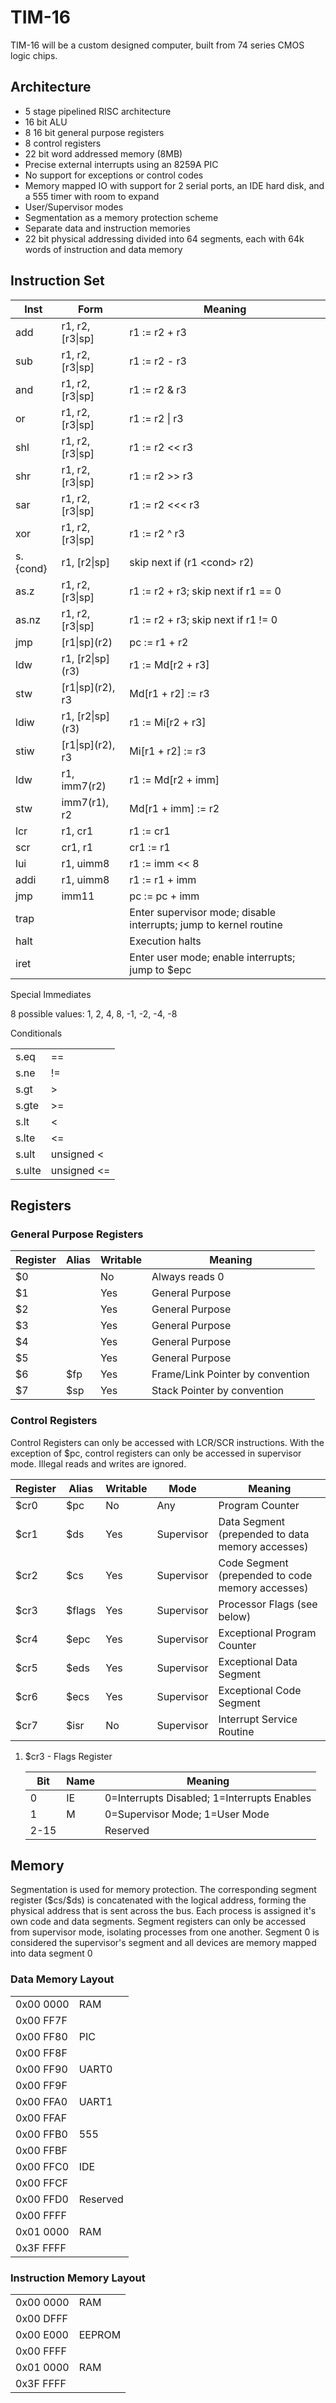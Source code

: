 * TIM-16
TIM-16 will be a custom designed computer, built from 74 series CMOS logic chips.

** Architecture
 - 5 stage pipelined RISC architecture
 - 16 bit ALU
 - 8 16 bit general purpose registers
 - 8 control registers
 - 22 bit word addressed memory (8MB)
 - Precise external interrupts using an 8259A PIC
 - No support for exceptions or control codes
 - Memory mapped IO with support for 2 serial ports, an IDE hard disk, and a 555 timer with room to expand
 - User/Supervisor modes 
 - Segmentation as a memory protection scheme
 - Separate data and instruction memories
 - 22 bit physical addressing divided into 64 segments, each with 64k words of instruction and data memory

** Instruction Set
| Inst     | Form                  | Meaning                                                           |
|----------+-----------------------+-------------------------------------------------------------------|
| add      | r1, r2, [r3\vert{}sp] | r1 := r2 + r3                                                     |
| sub      | r1, r2, [r3\vert{}sp] | r1 := r2 - r3                                                     |
| and      | r1, r2, [r3\vert{}sp] | r1 := r2 & r3                                                     |
| or       | r1, r2, [r3\vert{}sp] | r1 := r2 \vert r3                                                 |
| shl      | r1, r2, [r3\vert{}sp] | r1 := r2 << r3                                                    |
| shr      | r1, r2, [r3\vert{}sp] | r1 := r2 >> r3                                                    |
| sar      | r1, r2, [r3\vert{}sp] | r1 := r2 <<< r3                                                   |
| xor      | r1, r2, [r3\vert{}sp] | r1 := r2 ^ r3                                                     |
| s.{cond} | r1, [r2\vert{}sp]     | skip next if (r1 <cond> r2)                                       |
| as.z     | r1, r2, [r3\vert{}sp] | r1 := r2 + r3; skip next if r1 == 0                               |
| as.nz    | r1, r2, [r3\vert{}sp] | r1 := r2 + r3; skip next if r1 != 0                               |
| jmp      | [r1\vert{}sp](r2)     | pc := r1 + r2                                                     |
| ldw      | r1, [r2\vert{}sp](r3) | r1 := Md[r2 + r3]                                                 |
| stw      | [r1\vert{}sp](r2), r3 | Md[r1 + r2] := r3                                                 |
| ldiw     | r1, [r2\vert{}sp](r3) | r1 := Mi[r2 + r3]                                                 |
| stiw     | [r1\vert{}sp](r2), r3 | Mi[r1 + r2] := r3                                                 |
| ldw      | r1, imm7(r2)          | r1 := Md[r2 + imm]                                                |
| stw      | imm7(r1), r2          | Md[r1 + imm] := r2                                                |
| lcr      | r1, cr1               | r1 := cr1                                                         |
| scr      | cr1, r1               | cr1 := r1                                                         |
| lui      | r1, uimm8             | r1 := imm << 8                                                    |
| addi     | r1, uimm8             | r1 := r1 + imm                                                    |
| jmp      | imm11                 | pc := pc + imm                                                    |
| trap     |                       | Enter supervisor mode; disable interrupts; jump to kernel routine |
| halt     |                       | Execution halts                                                   |
| iret     |                       | Enter user mode; enable interrupts; jump to $epc                  |

***** Special Immediates
8 possible values: 1, 2, 4, 8, -1, -2, -4, -8

***** Conditionals
| s.eq   | ==          |
| s.ne   | !=          |
| s.gt   | >           |
| s.gte  | >=          |
| s.lt   | <           |
| s.lte  | <=          |
| s.ult  | unsigned <  |
| s.ulte | unsigned <= |

** Registers
*** General Purpose Registers
| Register | Alias | Writable | Meaning                          |
|----------+-------+----------+----------------------------------|
| $0       |       | No       | Always reads 0                   |
| $1       |       | Yes      | General Purpose                  |
| $2       |       | Yes      | General Purpose                  |
| $3       |       | Yes      | General Purpose                  |
| $4       |       | Yes      | General Purpose                  |
| $5       |       | Yes      | General Purpose                  |
| $6       | $fp   | Yes      | Frame/Link Pointer by convention |
| $7       | $sp   | Yes      | Stack Pointer by convention      |

*** Control Registers
Control Registers can only be accessed with LCR/SCR instructions. With the exception of $pc, control registers can only be accessed in supervisor mode. Illegal reads and writes are ignored.

| Register | Alias  | Writable | Mode       | Meaning                                          |
|----------+--------+----------+------------+--------------------------------------------------|
| $cr0     | $pc    | No       | Any        | Program Counter                                  |
| $cr1     | $ds    | Yes      | Supervisor | Data Segment (prepended to data memory accesses) |
| $cr2     | $cs    | Yes      | Supervisor | Code Segment (prepended to code memory accesses) |
| $cr3     | $flags | Yes      | Supervisor | Processor Flags (see below)                      |
| $cr4     | $epc   | Yes      | Supervisor | Exceptional Program Counter                      |
| $cr5     | $eds   | Yes      | Supervisor | Exceptional Data Segment                         |
| $cr6     | $ecs   | Yes      | Supervisor | Exceptional Code Segment                         |
| $cr7     | $isr   | No       | Supervisor | Interrupt Service Routine                        |

**** $cr3 - Flags Register
|  Bit | Name | Meaning                                     |
|------+------+---------------------------------------------|
|    0 | IE   | 0=Interrupts Disabled; 1=Interrupts Enables |
|    1 | M    | 0=Supervisor Mode; 1=User Mode              |
| 2-15 |      | Reserved                                    |

** Memory
Segmentation is used for memory protection. The corresponding segment register ($cs/$ds) is concatenated with the logical address, forming the physical address that is sent across the bus. Each process is assigned it's own code and data segments. Segment registers can only be accessed from supervisor mode, isolating processes from one another. Segment 0 is considered the supervisor's segment and all devices are memory mapped into data segment 0

*** Data Memory Layout
| 0x00 0000 | RAM      |
| 0x00 FF7F |          |
| 0x00 FF80 | PIC      |
| 0x00 FF8F |          |
| 0x00 FF90 | UART0    |
| 0x00 FF9F |          |
| 0x00 FFA0 | UART1    |
| 0x00 FFAF |          |
| 0x00 FFB0 | 555      |
| 0x00 FFBF |          |
| 0x00 FFC0 | IDE      |
| 0x00 FFCF |          |
| 0x00 FFD0 | Reserved |
| 0x00 FFFF |          |
| 0x01 0000 | RAM      |
| 0x3F FFFF |          |

*** Instruction Memory Layout
| 0x00 0000 | RAM    |
| 0x00 DFFF |        |
| 0x00 E000 | EEPROM |
| 0x00 FFFF |        |
| 0x01 0000 | RAM    |
| 0x3F FFFF |        |
